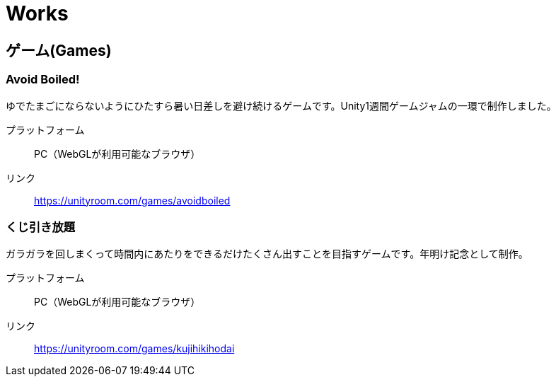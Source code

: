 = Works

:save_as: works.html
:slug: works

== ゲーム(Games)

=== Avoid Boiled!
ゆでたまごにならないようにひたすら暑い日差しを避け続けるゲームです。Unity1週間ゲームジャムの一環で制作しました。

プラットフォーム:: PC（WebGLが利用可能なブラウザ）
リンク:: https://unityroom.com/games/avoidboiled

=== くじ引き放題
ガラガラを回しまくって時間内にあたりをできるだけたくさん出すことを目指すゲームです。年明け記念として制作。

プラットフォーム:: PC（WebGLが利用可能なブラウザ）
リンク:: https://unityroom.com/games/kujihikihodai
